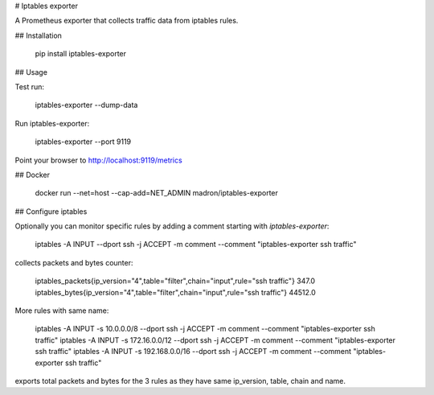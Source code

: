 # Iptables exporter

A Prometheus exporter that collects traffic data from iptables rules.


## Installation

    pip install iptables-exporter


## Usage

Test run:

    iptables-exporter --dump-data

Run iptables-exporter:

    iptables-exporter --port 9119

Point your browser to http://localhost:9119/metrics


## Docker

    docker run --net=host --cap-add=NET_ADMIN madron/iptables-exporter


## Configure iptables

Optionally you can monitor specific rules by adding a comment starting with `iptables-exporter`:

    iptables -A INPUT --dport ssh -j ACCEPT -m comment --comment "iptables-exporter ssh traffic"

collects packets and bytes counter:

    iptables_packets{ip_version="4",table="filter",chain="input",rule="ssh traffic"} 347.0
    iptables_bytes{ip_version="4",table="filter",chain="input",rule="ssh traffic"} 44512.0

More rules with same name:

    iptables -A INPUT -s 10.0.0.0/8     --dport ssh -j ACCEPT -m comment --comment "iptables-exporter ssh traffic"
    iptables -A INPUT -s 172.16.0.0/12  --dport ssh -j ACCEPT -m comment --comment "iptables-exporter ssh traffic"
    iptables -A INPUT -s 192.168.0.0/16 --dport ssh -j ACCEPT -m comment --comment "iptables-exporter ssh traffic"

exports total packets and bytes for the 3 rules as they have same ip_version, table, chain and name.


